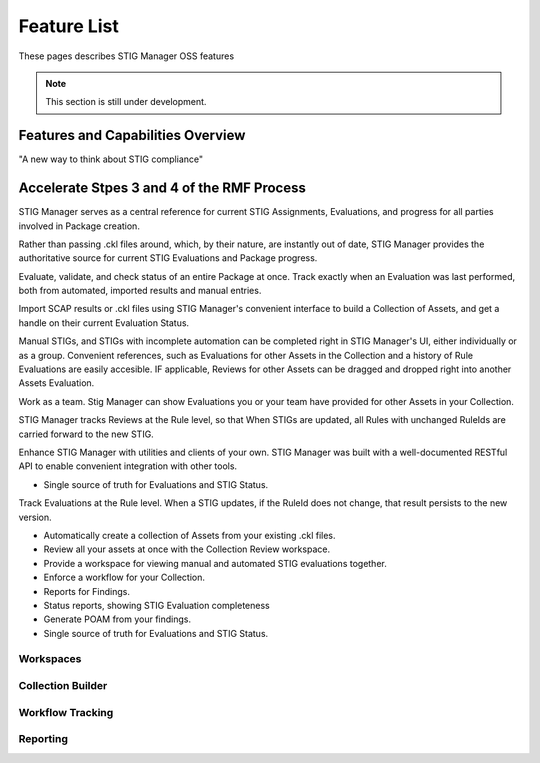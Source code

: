 
.. _features-doc:

Feature List
##################

.. meta::
  :description: These pages describes STIG Manager OSS features.

These pages describes STIG Manager OSS features

.. note::
   This section is still under development.




Features and Capabilities Overview
====================================

"A new way to think about STIG compliance"


Accelerate Stpes 3 and 4 of the RMF Process
===================================================

STIG Manager serves as a central reference for current STIG Assignments, Evaluations, and progress for all parties involved in Package creation. 


Rather than passing .ckl files around, which, by their nature, are instantly out of date, STIG Manager provides the authoritative source for current STIG Evaluations and Package progress. 


Evaluate, validate, and check status of an entire Package at once. Track exactly when an Evaluation was last performed, both from automated, imported results and manual entries. 


Import SCAP results or .ckl files using STIG Manager's convenient interface to build a Collection of Assets, and get a handle on their current Evaluation Status. 


Manual STIGs, and STIGs with incomplete automation can be completed right in STIG Manager's UI, either individually or as a group. Convenient references, such as Evaluations for other Assets in the Collection and a history of Rule Evaluations are easily accesible. IF applicable, Reviews for other Assets can be dragged and dropped right into another Assets Evaluation. 

Work as a team. Stig Manager can show Evaluations you or your team have provided for other Assets in your Collection. 



STIG Manager tracks Reviews at the Rule level, so that When STIGs are updated, all Rules with unchanged RuleIds are carried forward to the new STIG. 


Enhance STIG Manager with utilities and clients of your own. STIG Manager was built with a well-documented RESTful API to enable convenient integration with other tools. 


* Single source of truth for Evaluations and STIG Status.




Track Evaluations at the Rule level. When a STIG updates, if the RuleId does not change, that result persists to the new version. 



* Automatically create a collection of Assets from your existing .ckl files.
* Review all your assets at once with the Collection Review workspace.
* Provide a workspace for viewing manual and automated STIG evaluations together.
* Enforce a workflow for your Collection.
* Reports for Findings.
* Status reports, showing STIG Evaluation completeness
* Generate POAM from your findings.
* Single source of truth for Evaluations and STIG Status.

Workspaces
----------------

Collection Builder
----------------------

Workflow Tracking
----------------------

Reporting
-----------------


